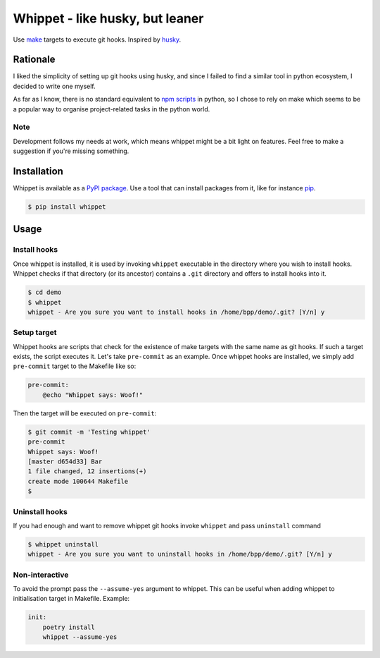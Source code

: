 Whippet - like husky, but leaner
################################
Use `make <https://www.gnu.org/software/make/>`_ targets to execute git hooks. Inspired by `husky <https://github.com/typicode/husky#readme>`_.

Rationale
*********
I liked the simplicity of setting up git hooks using husky, and since I failed to find a similar tool in python ecosystem, I decided to write one myself.

As far as I know, there is no standard equivalent to `npm scripts <https://docs.npmjs.com/misc/scripts>`_ in python, so I chose to rely on make which seems to be a popular way to organise project-related tasks in the python world.

Note
----
Development follows my needs at work, which means whippet might be a bit light on features. Feel free to make a suggestion if you're missing something.

Installation
************
Whippet is available as a `PyPI package <https://pypi.org/project/whippet/>`_. Use a tool that can install packages from it, like for instance `pip <https://pip.pypa.io/en/stable/>`_.

.. code-block:: bash

    $ pip install whippet

Usage
*****

Install hooks
-------------
Once whippet is installed, it is used by invoking ``whippet`` executable in the directory where you wish to install hooks. Whippet checks if that directory (or its ancestor) contains a ``.git`` directory and offers to install hooks into it.

.. code-block:: bash

    $ cd demo
    $ whippet
    whippet - Are you sure you want to install hooks in /home/bpp/demo/.git? [Y/n] y

Setup target
------------
Whippet hooks are scripts that check for the existence of make targets with the same name as git hooks. If such a target exists, the script executes it. Let's take ``pre-commit`` as an example. Once whippet hooks are installed, we simply add ``pre-commit`` target to the Makefile like so:

.. code-block:: make

    pre-commit:
        @echo "Whippet says: Woof!"


Then the target will be executed on ``pre-commit``:

.. code-block:: bash

    $ git commit -m 'Testing whippet'
    pre-commit
    Whippet says: Woof!
    [master d654d33] Bar
    1 file changed, 12 insertions(+)
    create mode 100644 Makefile
    $


Uninstall hooks
---------------
If you had enough and want to remove whippet git hooks invoke ``whippet`` and pass ``uninstall`` command

.. code-block:: bash

    $ whippet uninstall
    whippet - Are you sure you want to uninstall hooks in /home/bpp/demo/.git? [Y/n] y


Non-interactive
---------------
To avoid the prompt pass the ``--assume-yes`` argument to whippet. This can be useful when adding whippet to initialisation target in Makefile. Example:

.. code-block:: make

    init:
        poetry install
        whippet --assume-yes
